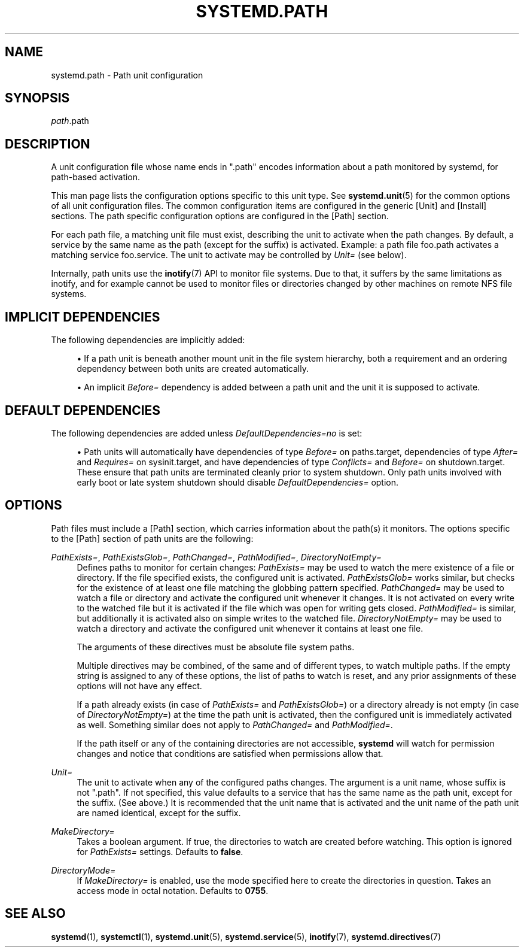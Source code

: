 '\" t
.TH "SYSTEMD\&.PATH" "5" "" "systemd 235" "systemd.path"
.\" -----------------------------------------------------------------
.\" * Define some portability stuff
.\" -----------------------------------------------------------------
.\" ~~~~~~~~~~~~~~~~~~~~~~~~~~~~~~~~~~~~~~~~~~~~~~~~~~~~~~~~~~~~~~~~~
.\" http://bugs.debian.org/507673
.\" http://lists.gnu.org/archive/html/groff/2009-02/msg00013.html
.\" ~~~~~~~~~~~~~~~~~~~~~~~~~~~~~~~~~~~~~~~~~~~~~~~~~~~~~~~~~~~~~~~~~
.ie \n(.g .ds Aq \(aq
.el       .ds Aq '
.\" -----------------------------------------------------------------
.\" * set default formatting
.\" -----------------------------------------------------------------
.\" disable hyphenation
.nh
.\" disable justification (adjust text to left margin only)
.ad l
.\" -----------------------------------------------------------------
.\" * MAIN CONTENT STARTS HERE *
.\" -----------------------------------------------------------------
.SH "NAME"
systemd.path \- Path unit configuration
.SH "SYNOPSIS"
.PP
\fIpath\fR\&.path
.SH "DESCRIPTION"
.PP
A unit configuration file whose name ends in
"\&.path"
encodes information about a path monitored by systemd, for path\-based activation\&.
.PP
This man page lists the configuration options specific to this unit type\&. See
\fBsystemd.unit\fR(5)
for the common options of all unit configuration files\&. The common configuration items are configured in the generic [Unit] and [Install] sections\&. The path specific configuration options are configured in the [Path] section\&.
.PP
For each path file, a matching unit file must exist, describing the unit to activate when the path changes\&. By default, a service by the same name as the path (except for the suffix) is activated\&. Example: a path file
foo\&.path
activates a matching service
foo\&.service\&. The unit to activate may be controlled by
\fIUnit=\fR
(see below)\&.
.PP
Internally, path units use the
\fBinotify\fR(7)
API to monitor file systems\&. Due to that, it suffers by the same limitations as inotify, and for example cannot be used to monitor files or directories changed by other machines on remote NFS file systems\&.
.SH "IMPLICIT DEPENDENCIES"
.PP
The following dependencies are implicitly added:
.sp
.RS 4
.ie n \{\
\h'-04'\(bu\h'+03'\c
.\}
.el \{\
.sp -1
.IP \(bu 2.3
.\}
If a path unit is beneath another mount unit in the file system hierarchy, both a requirement and an ordering dependency between both units are created automatically\&.
.RE
.sp
.RS 4
.ie n \{\
\h'-04'\(bu\h'+03'\c
.\}
.el \{\
.sp -1
.IP \(bu 2.3
.\}
An implicit
\fIBefore=\fR
dependency is added between a path unit and the unit it is supposed to activate\&.
.RE
.SH "DEFAULT DEPENDENCIES"
.PP
The following dependencies are added unless
\fIDefaultDependencies=no\fR
is set:
.sp
.RS 4
.ie n \{\
\h'-04'\(bu\h'+03'\c
.\}
.el \{\
.sp -1
.IP \(bu 2.3
.\}
Path units will automatically have dependencies of type
\fIBefore=\fR
on
paths\&.target, dependencies of type
\fIAfter=\fR
and
\fIRequires=\fR
on
sysinit\&.target, and have dependencies of type
\fIConflicts=\fR
and
\fIBefore=\fR
on
shutdown\&.target\&. These ensure that path units are terminated cleanly prior to system shutdown\&. Only path units involved with early boot or late system shutdown should disable
\fIDefaultDependencies=\fR
option\&.
.RE
.PP
.SH "OPTIONS"
.PP
Path files must include a [Path] section, which carries information about the path(s) it monitors\&. The options specific to the [Path] section of path units are the following:
.PP
\fIPathExists=\fR, \fIPathExistsGlob=\fR, \fIPathChanged=\fR, \fIPathModified=\fR, \fIDirectoryNotEmpty=\fR
.RS 4
Defines paths to monitor for certain changes:
\fIPathExists=\fR
may be used to watch the mere existence of a file or directory\&. If the file specified exists, the configured unit is activated\&.
\fIPathExistsGlob=\fR
works similar, but checks for the existence of at least one file matching the globbing pattern specified\&.
\fIPathChanged=\fR
may be used to watch a file or directory and activate the configured unit whenever it changes\&. It is not activated on every write to the watched file but it is activated if the file which was open for writing gets closed\&.
\fIPathModified=\fR
is similar, but additionally it is activated also on simple writes to the watched file\&.
\fIDirectoryNotEmpty=\fR
may be used to watch a directory and activate the configured unit whenever it contains at least one file\&.
.sp
The arguments of these directives must be absolute file system paths\&.
.sp
Multiple directives may be combined, of the same and of different types, to watch multiple paths\&. If the empty string is assigned to any of these options, the list of paths to watch is reset, and any prior assignments of these options will not have any effect\&.
.sp
If a path already exists (in case of
\fIPathExists=\fR
and
\fIPathExistsGlob=\fR) or a directory already is not empty (in case of
\fIDirectoryNotEmpty=\fR) at the time the path unit is activated, then the configured unit is immediately activated as well\&. Something similar does not apply to
\fIPathChanged=\fR
and
\fIPathModified=\fR\&.
.sp
If the path itself or any of the containing directories are not accessible,
\fBsystemd\fR
will watch for permission changes and notice that conditions are satisfied when permissions allow that\&.
.RE
.PP
\fIUnit=\fR
.RS 4
The unit to activate when any of the configured paths changes\&. The argument is a unit name, whose suffix is not
"\&.path"\&. If not specified, this value defaults to a service that has the same name as the path unit, except for the suffix\&. (See above\&.) It is recommended that the unit name that is activated and the unit name of the path unit are named identical, except for the suffix\&.
.RE
.PP
\fIMakeDirectory=\fR
.RS 4
Takes a boolean argument\&. If true, the directories to watch are created before watching\&. This option is ignored for
\fIPathExists=\fR
settings\&. Defaults to
\fBfalse\fR\&.
.RE
.PP
\fIDirectoryMode=\fR
.RS 4
If
\fIMakeDirectory=\fR
is enabled, use the mode specified here to create the directories in question\&. Takes an access mode in octal notation\&. Defaults to
\fB0755\fR\&.
.RE
.SH "SEE ALSO"
.PP
\fBsystemd\fR(1),
\fBsystemctl\fR(1),
\fBsystemd.unit\fR(5),
\fBsystemd.service\fR(5),
\fBinotify\fR(7),
\fBsystemd.directives\fR(7)
